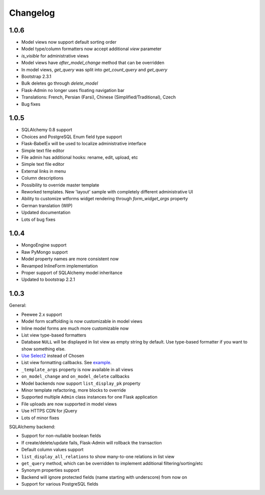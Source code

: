 Changelog
=========

1.0.6
-----

* Model views now support default sorting order
* Model type/column formatters now accept additional `view` parameter
* `is_visible` for administrative views
* Model views have `after_model_change` method that can be overridden
* In model views, `get_query` was split into `get_count_query` and `get_query`
* Bootstrap 2.3.1
* Bulk deletes go through `delete_model`
* Flask-Admin no longer uses floating navigation bar
* Translations: French, Persian (Farsi), Chinese (Simplified/Traditional), Czech
* Bug fixes

1.0.5
-----

* SQLAlchemy 0.8 support
* Choices and PostgreSQL Enum field type support
* Flask-BabelEx will be used to localize administrative interface
* Simple text file editor
* File admin has additional hooks: rename, edit, upload, etc
* Simple text file editor
* External links in menu
* Column descriptions
* Possibility to override master template
* Reworked templates. New 'layout' sample with completely different administrative UI
* Ability to customize wtforms widget rendering through `form_widget_args` property
* German translation (WIP)
* Updated documentation
* Lots of bug fixes


1.0.4
-----

* MongoEngine support
* Raw PyMongo support
* Model property names are more consistent now
* Revamped InlineForm implementation
* Proper support of SQLAlchemy model inheritance
* Updated to bootstrap 2.2.1

1.0.3
-----

General:

* Peewee 2.x support
* Model form scaffolding is now customizable in model views
* Inline model forms are much more customizable now
* List view type-based formatters
* Database ``NULL`` will be displayed in list view as empty string by default. Use type-based formatter if you want to show something else.
* `Use Select2 <http://ivaynberg.github.com/select2/>`_ instead of Chosen
* List view formatting callbacks. See `example <https://gist.github.com/3714266>`_.
* ``_template_args`` property is now available in all views
* ``on_model_change`` and ``on_model_delete`` callbacks
* Model backends now support ``list_display_pk`` property
* Minor template refactoring, more blocks to override
* Supported multiple ``Admin`` class instances for one Flask application
* File uploads are now supported in model views
* Use HTTPS CDN for jQuery
* Lots of minor fixes

SQLAlchemy backend:

* Support for non-nullable boolean fields
* If create/delete/update fails, Flask-Admin will rollback the transaction
* Default column values support
* ``list_display_all_relations`` to show many-to-one relations in list view
* ``get_query`` method, which can be overridden to implement additional filtering/sorting/etc
* Synonym properties support
* Backend will ignore protected fields (name starting with underscore) from now on
* Support for various PostgreSQL fields
